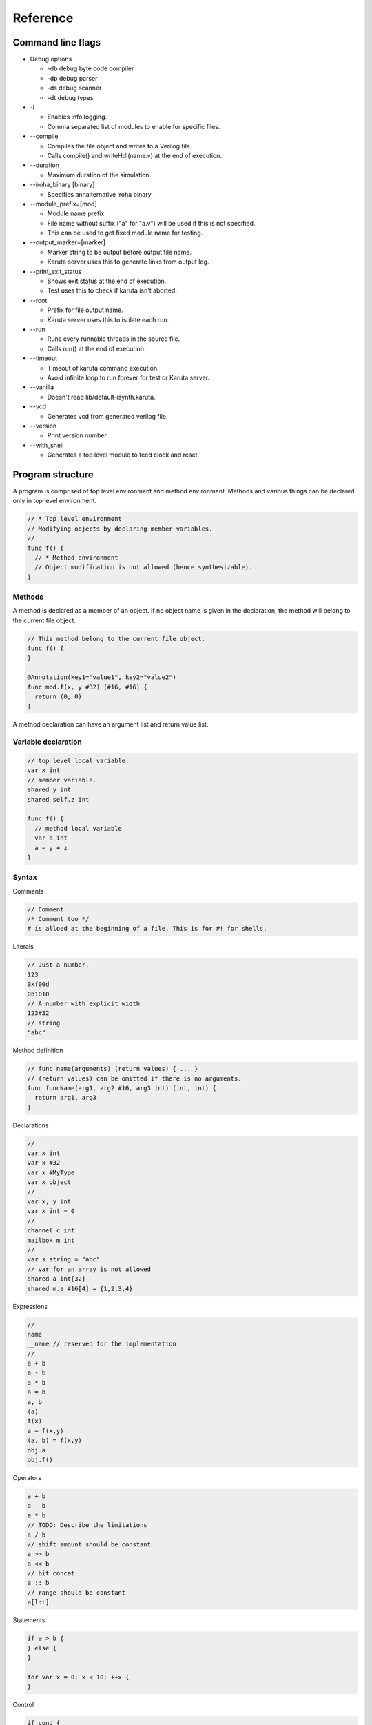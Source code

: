 Reference
=========

==================
Command line flags
==================

* Debug options

  * -db debug byte code compiler
  * -dp debug parser
  * -ds debug scanner
  * -dt debug types

* -l

  * Enables info logging.
  * Comma separated list of modules to enable for specific files.

* --compile

  * Compiles the file object and writes to a Verilog file.
  * Calls compile() and writeHdl(name.v) at the end of execution.

* --duration

  * Maximum duration of the simulation.

* --iroha_binary [binary]

  * Specifies annalternative iroha binary.

* --module_prefix=[mod]

  * Module name prefix.
  * File name without suffix ("a" for "a.v") will be used if this is not specified.
  * This can be used to get fixed module name for testing.

* --output_marker=[marker]

  * Marker string to be output before output file name.
  * Karuta server uses this to generate links from output log.

* --print_exit_status

  * Shows exit status at the end of execution.
  * Test uses this to check if karuta isn't aborted.

* --root

  * Prefix for file output name.
  * Karuta server uses this to isolate each run.

* --run

  * Runs every runnable threads in the source file.
  * Calls run() at the end of execution.

* --timeout

  * Timeout of karuta command execution.
  * Avoid infinite loop to run forever for test or Karuta server.

* --vanilla

  * Doesn't read lib/default-isynth.karuta.

* --vcd

  * Generates vcd from generated verilog file.

* --version

  * Print version number.

* --with_shell

  * Generates a top level module to feed clock and reset.

=================
Program structure
=================

A program is comprised of top level environment and method environment.
Methods and various things can be declared only in top level environment.

.. code-block:: none

   // * Top level environment
   // Modifying objects by declaring member variables.
   //
   func f() {
     // * Method environment
     // Object modification is not allowed (hence synthesizable).
   }

-------
Methods
-------

A method is declared as a member of an object.
If no object name is given in the declaration, the method will belong to the current file object.

.. code-block:: none

   // This method belong to the current file object.
   func f() {
   }

   @Annotation(key1="value1", key2="value2")
   func mod.f(x, y #32) (#16, #16) {
     return (0, 0)
   }

A method declaration can have an argument list and return value list.

--------------------
Variable declaration
--------------------

.. code-block:: none

   // top level local variable.
   var x int
   // member variable.
   shared y int
   shared self.z int

   func f() {
     // method local variable
     var a int
     a = y + z
   }

------
Syntax
------

Comments

.. code-block:: none

   // Comment
   /* Comment too */
   # is alloed at the beginning of a file. This is for #! for shells.

Literals

.. code-block:: none

   // Just a number.
   123
   0xf00d
   0b1010
   // A number with explicit width
   123#32
   // string
   "abc"

Method definition

.. code-block:: none

   // func name(arguments) (return values) { ... }
   // (return values) can be omitted if there is no arguments.
   func funcName(arg1, arg2 #16, arg3 int) (int, int) {
     return arg1, arg3
   }

Declarations

.. code-block:: none

   //
   var x int
   var x #32
   var x #MyType
   var x object
   //
   var x, y int
   var x int = 0
   //
   channel c int
   mailbox m int
   //
   var s string = "abc"
   // var for an array is not allowed
   shared a int[32]
   shared m.a #16[4] = {1,2,3,4}

Expressions

.. code-block:: none

   //
   name
   __name // reserved for the implementation
   //
   a + b
   a - b
   a * b
   a = b
   a, b
   (a)
   f(x)
   a = f(x,y)
   (a, b) = f(x,y)
   obj.a
   obj.f()

Operators

.. code-block:: none
   
   a + b
   a - b
   a * b
   // TODO: Describe the limitations
   a / b
   // shift amount should be constant
   a >> b
   a << b
   // bit concat
   a :: b
   // range should be constant
   a[l:r]

Statements

.. code-block:: none

   if a > b {
   } else {
   }

   for var x = 0; x < 10; ++x {
   }

Control

.. code-block:: none

   if cond {
   }

   for init; cond; update {
   }

TODO: switch/case statement

with block

.. code-block:: none

   shared obj object = new()
   with obj {
     // same as obj.foo()
     func foo() {
     }
     // same as obj.x
     shared x int[16]
   }
   
   func bar() {
     obj.x[0] = 0
     obj.foo()
   }


================
Built in methods
================

* Object

  * Kernel

    * Module

* Object.clone()
* Object.dump()
* Object.setDump()
* Object.assert()
* Object.Kernel()

* Kernel.abort()
* Kernel.compile()
* Kernel.exit()
* Kernel.print()
* Kernel.writeHdl()
* Kernel.bool()
* Kernel.Object()
* Kernel.Module ()

* .$compiled_module
* .$dump_file_name

* setIrohaPath(p string)
* setIROuput(p string)
* runIroha(opts string)

  * e.g. runIroha("-v -S -o x.v")

====================
Synthesis parameters
====================

When compilation is requested by calling compile() method, the synthesizer takes a snapshot of the object and generates IR from the structure and computation.

.. code-block:: none

   setSynthParam("resetPolarity", 0) // set negative reset (e.g. rst_n).
   setSynthParam("maxDelayPs", 10000) // 10ns
   setSynthParam("platformFamily", "generic-platform")
   setSynthParam("platformName", "generic")

===========
Annotations
===========

.. code-block:: none

   // Annotation for a method
   @ThreadEntry()
   @SoftThreadEntry()
   @ExtEntry()
   @ExtStub()
   @ExtIO()
   @ExtCombinational()
   @DataFlowEntry()  // Might be removed
   @ExtFlowStub()  // Might be removed
   // Annotation for an array
   @AxiMaster()
   @AxiSlave()
   @ThreadLocal()
   // channel parameters
   depth=
   // object parameters
   distance=

========
Glossary
========

* DFG

  * Data Flow Graph to represent internal RTL

* Bytecode

  * Compiled fron Karuta Light Script and can be executed or synthesized

* Iroha

  * Intermediate Representation Of Hardware Abstraction
  * https://github.com/nlsynth/iroha

* Karuta

  * Name of Japanese playing cards.
  * This package.

* Soft thread

  * Threads which will not be synthesized (used for tests).
